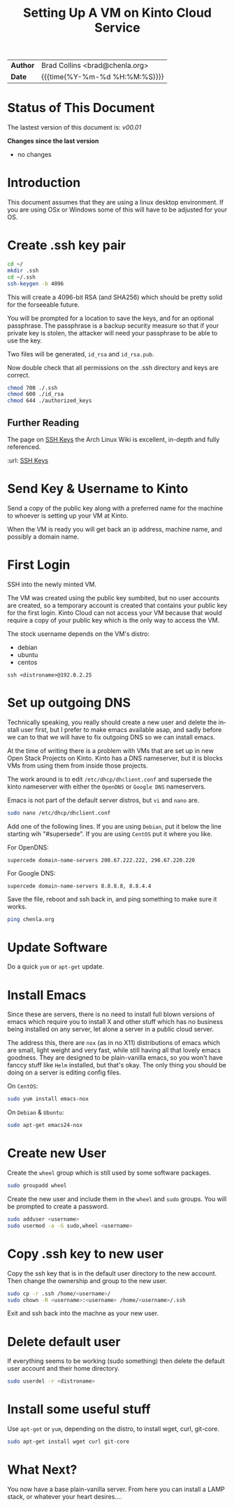 #   -*- mode: org; fill-column: 60 -*-
#+TITLE: Setting Up A VM on Kinto Cloud Service
#+STARTUP: showall
#+LANGUAGE: en
#+OPTIONS: toc:nil h:4 html-postamble:nil html-preamble:t tex:t f:t d:nil
#+OPTIONS: prop:("VERSION")
#+HTML_DOCTYPE: <!DOCTYPE html>
#+HTML_HEAD: <link href="http://fonts.googleapis.com/css?family=Roboto+Slab:400,700|Inconsolata:400,700" rel="stylesheet" type="text/css" />
#+HTML_HEAD: <link href="./css/style.css" rel="stylesheet" type="text/css" />

#+LINK: gh    https://github.com/
#+LINK: rfc   https://tools.ietf.org/html/
#+LINK: wiki  https://en.wikipedia.org/wiki/


#+HTML: <div class="outline-2" id="meta">
| *Author*  | Brad Collins <brad@chenla.org>             |
| *Date*    | {{{time(%Y-%m-%d %H:%M:%S)}}}              |
#+HTML: </div>

#+TOC: headlines 4

  :PROPERTIES:
  :Name: /home/deerpig/proj/deerpig/deerpig-install/kinto-vm-install.org
  :Created: 2016-08-06T14:19@Wat Phnom (11.5733N17-104.925295W)
  :ID: 6de8e89f-1bfb-44d1-8bd2-f68e1dc44109
  :URL:
  :END:

* Status of This Document

#+HTML: <span>The lastest version of this document is: <em>
#+BEGIN_SRC sh :exports results :results value html
git describe --abbrev=0 --tags
#+END_SRC

#+RESULTS:
#+BEGIN_EXPORT html
v00.01
#+END_EXPORT
#+HTML: </em></span>

#+HTML: <div class="notice notice-info">
*Changes since the last version*

#+HTML: <ul>

#+BEGIN_SRC sh :exports results :results value html :var TAG="v00.01"
  RES=`git log $TAG...HEAD --pretty="<li>%s</li>\n" -- kinto-vm--install.org`
  if [ -z $RES ]; then
    RES="<li>no changes</li>"
  fi
  echo $RES
#+END_SRC

#+RESULTS:
#+BEGIN_EXPORT html
<li>no changes</li>
#+END_EXPORT

#+HTML: </ul>
#+HTML: </div>



* Introduction

This document assumes that they are using a linux desktop
environment.  If you are using OSx or Windows some of this
will have to be adjusted for your OS.

* Create .ssh key pair

#+begin_src sh
cd ~/
mkdir .ssh
cd ~/.ssh
ssh-keygen -b 4096
#+end_src

This will create a 4096-bit RSA (and SHA256) which should be
pretty solid for the forseeable future.

You will be prompted for a location to save the keys, and
for an optional passphrase.  The passphrase is a backup
security measure so that if your private key is stolen, the
attacker will need your passphrase to be able to use the
key.

Two files will be generated, =id_rsa= and =id_rsa.pub=.  

Now double check that all permissions on the .ssh directory
and keys are correct.

#+begin_src sh
chmod 700 ./.ssh
chmod 600 ./id_rsa
chmod 644 ./authorized_keys
#+end_src

** Further Reading

The page on [[https://wiki.archlinux.org/index.php/SSH_keys][SSH Keys]] the Arch Linux Wiki is excellent,
in-depth and fully referenced.

:url: [[https://wiki.archlinux.org/index.php/SSH_keys][SSH Keys]]

* Send Key & Username to Kinto

Send a copy of the public key along with a preferred name
for the machine to whoever is setting up your VM at Kinto.

When the VM is ready you will get back an ip address,
machine name, and possibly a domain name.

* First Login

SSH into the newly minted VM.

The VM was created using the public key sumbited, but no
user accounts are created, so a temporary account is created
that contains your public key for the first login.  Kinto
Cloud can not access your VM because that would require a
copy of your public key which is the only way to access the
VM.

The stock username depends on the VM's distro:

  - debian
  - ubuntu
  - centos

#+begin_src 
ssh <distroname>@192.0.2.25
#+end_src

*  Set up outgoing DNS

Technically speaking, you really should create a new user
and delete the install user first, but I prefer to make
emacs available asap, and sadly before we can to that we
will have to fix outgoing DNS so we can install emacs.

At the time of writing there is a problem with VMs that are
set up in new Open Stack Projects on Kinto.  Kinto has a DNS
nameserver, but it is blocks VMs from using them from inside
those projects.

The work around is to edit =/etc/dhcp/dhclient.conf= and
supersede the kinto nameserver with either the =OpenDNS= or
=Google DNS= nameservers.

Emacs is not part of the default server distros, but =vi=
and =nano= are.

#+begin_src sh
sudo nano /etc/dhcp/dhclient.conf
#+end_src

Add one of the following lines.  If you are using =Debian=,
put it below the line starting wih "#supersede".  If you are
using =CentOS= put it where you like.

For OpenDNS:

#+begin_example
supercede domain-name-servers 208.67.222.222, 298.67.220.220
#+end_example

For Google DNS:

#+begin_example
supercede domain-name-servers 8.8.8.8, 8.8.4.4
#+end_example

Save the file, reboot and ssh back in, and ping something to
make sure it works.

#+begin_src sh
ping chenla.org
#+end_src

* Update Software

Do a quick =yum= or =apt-get= update. 

* Install Emacs

Since these are servers, there is no need to install full
blown versions of emacs which require you to install X and
other stuff which has no business being installed on any 
server, let alone a server in a public cloud server.

The address this, there are =nox= (as in no X11)
distributions of emacs which are small, light weight and
very fast, while still having all that lovely emacs
goodness.  They are designed to be plain-vanilla emacs, so
you won't have fanccy stuff like =Helm= installed, but
that's okay.  The only thing you should be doing on a server
is editing config files.

On =CentOS=:

#+begin_src sh
sudo yum install emacs-nox
#+end_src

On =Debian= & =Ubuntu=:

#+begin_src sh
sudo apt-get emacs24-nox
#+end_src

* Create new User

Create the =wheel= group which is still used by some
software packages.

#+begin_src sh
sudo groupadd wheel
#+end_src

Create the new user and include them in the =wheel= and
=sudo= groups.  You will be prompted to create a password.

#+begin_src sh
sudo adduser <username>
sudo usermod -a -G sudo,wheel <username>
#+end_src

* Copy .ssh key to new user 

Copy the ssh key that is in the default user directory to
the new account.  Then change the ownership and group to the
new user.

#+begin_src sh
sudo cp -r .ssh /home/<username>/
sudo chown -R <username>:<username> /home/<username>/.ssh
#+end_src

Exit and ssh back into the machne as your new user.

* Delete default user

If everything seems to be working (sudo something) then
delete the default user account and their home directory.

#+begin_src sh
sudo userdel -r <distroname>
#+end_src

* Install some useful stuff

Use =apt-get= or =yum=, depending on the distro, to install
wget, curl, git-core.

#+begin_src sh
sudo apt-get install wget curl git-core
#+end_src

* What Next?

You now have a base plain-vanilla server.  From here you can
install a LAMP stack, or whatever your heart desires....



